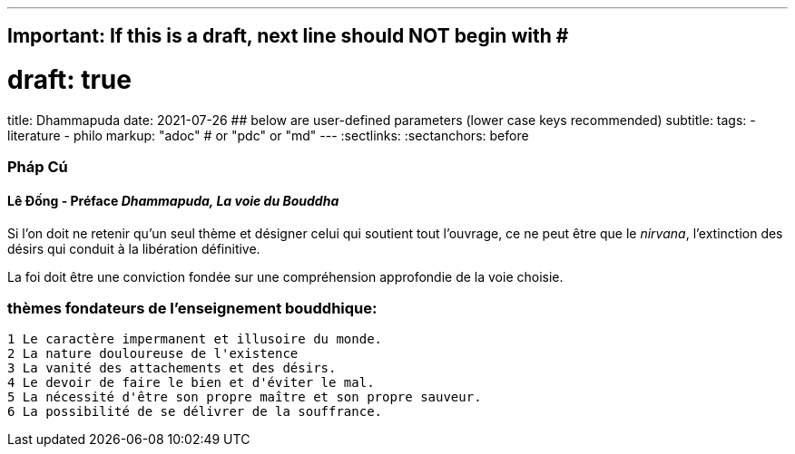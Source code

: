 ---
## Important: If this is a draft, next line should NOT begin with #
# draft: true
title: Dhammapuda
date: 2021-07-26
## below are user-defined parameters (lower case keys recommended)
subtitle:
tags:
  - literature
  - philo
markup: "adoc"  # or "pdc" or "md"
---
// BEGIN AsciiDoc Document Header
:sectlinks:
:sectanchors: before
// After blank line, BEGIN asciidoc

//:icons: font

:tip-caption: 💡Tip
:caution-caption: 🔥Caution
:important-caption: ❗️Important
:warning-caption: 🧨Warning
:note-caption: 🔖Note

### Pháp Cú
#### Lê Đống - Préface _Dhammapuda, La voie du Bouddha_

Si l'on doit ne retenir qu'un seul thème et désigner celui qui soutient tout l'ouvrage, ce ne peut être que le _nirvana_, l'extinction des désirs qui conduit à la libération définitive.

La foi doit être une conviction fondée sur une compréhension approfondie de la voie choisie.

### thèmes fondateurs de l'enseignement bouddhique:

 1 Le caractère impermanent et illusoire du monde.
 2 La nature douloureuse de l'existence
 3 La vanité des attachements et des désirs.
 4 Le devoir de faire le bien et d'éviter le mal.
 5 La nécessité d'être son propre maître et son propre sauveur.
 6 La possibilité de se délivrer de la souffrance.



